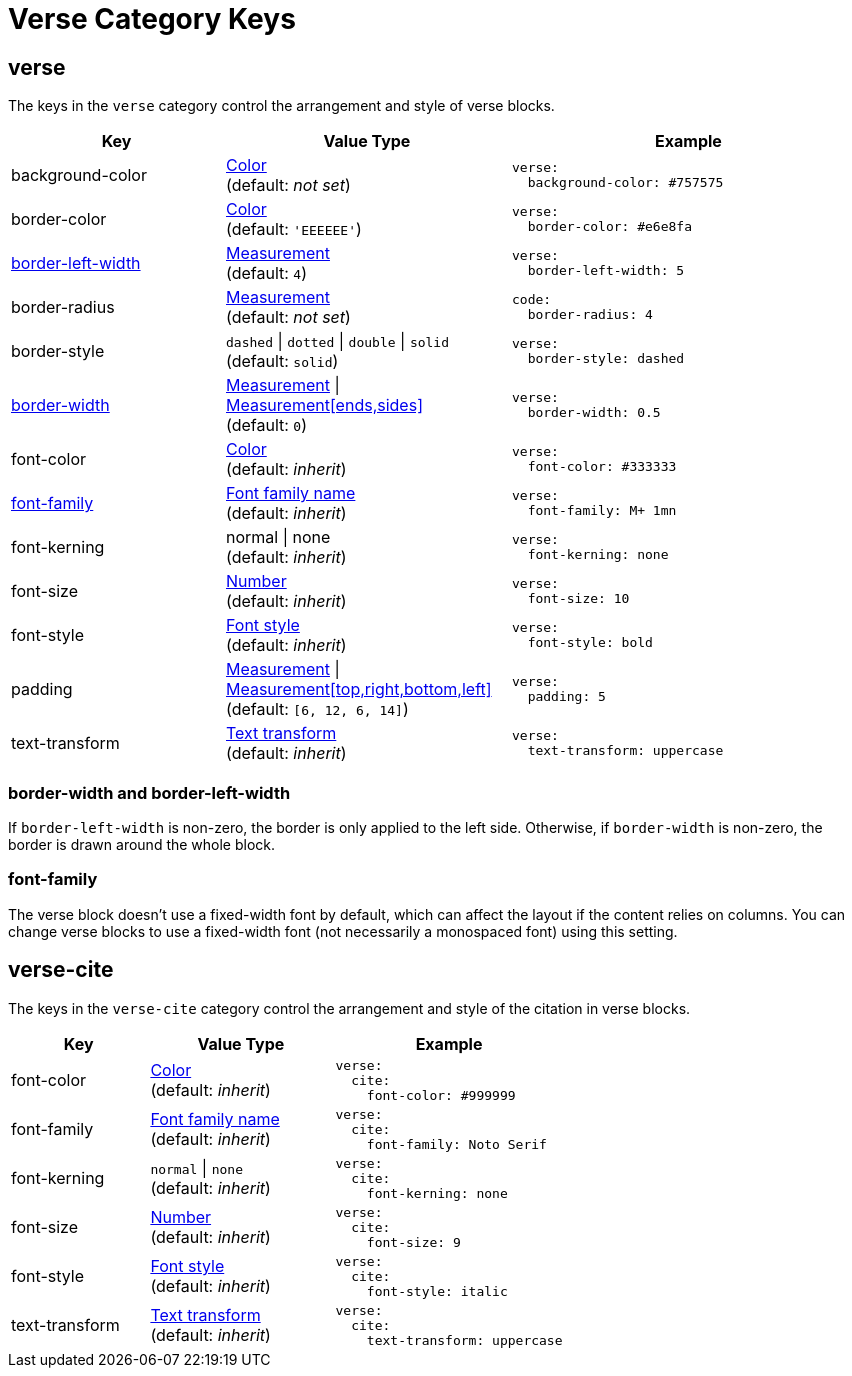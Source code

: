 = Verse Category Keys
:navtitle: Verse
:source-language: yaml

[#verse]
== verse

The keys in the `verse` category control the arrangement and style of verse blocks.

[cols="3,4,5a"]
|===
|Key |Value Type |Example

|background-color
|xref:color.adoc[Color] +
(default: _not set_)
|[source]
verse:
  background-color: #757575

|border-color
|xref:color.adoc[Color] +
(default: `'EEEEEE'`)
|[source]
verse:
  border-color: #e6e8fa

|<<border-width,border-left-width>>
|xref:measurement-units.adoc[Measurement] +
(default: `4`)
|[source]
verse:
  border-left-width: 5

|border-radius
|xref:measurement-units.adoc[Measurement] +
(default: _not set_)
|[source]
code:
  border-radius: 4

|border-style
|`dashed` {vbar} `dotted` {vbar} `double` {vbar} `solid` +
(default: `solid`)
|[source]
verse:
  border-style: dashed

|<<border-width,border-width>>
|xref:measurement-units.adoc[Measurement] {vbar} xref:measurement-units.adoc[Measurement[ends,sides\]] +
(default: `0`)
|[source]
verse:
  border-width: 0.5

|font-color
|xref:color.adoc[Color] +
(default: _inherit_)
|[source]
verse:
  font-color: #333333

|<<font-family,font-family>>
|xref:font-support.adoc[Font family name] +
(default: _inherit_)
|[source]
verse:
  font-family: M+ 1mn

|font-kerning
|normal {vbar} none +
(default: _inherit_)
|[source]
verse:
  font-kerning: none

|font-size
|xref:language.adoc#values[Number] +
(default: _inherit_)
|[source]
verse:
  font-size: 10

|font-style
|xref:text.adoc#font-style[Font style] +
(default: _inherit_)
|[source]
verse:
  font-style: bold

|padding
|xref:measurement-units.adoc[Measurement] {vbar} xref:measurement-units.adoc[Measurement[top,right,bottom,left\]] +
(default: `[6, 12, 6, 14]`)
|[source]
verse:
  padding: 5

|text-transform
|xref:text.adoc#transform[Text transform] +
(default: _inherit_)
|[source]
verse:
  text-transform: uppercase
|===

[#border-width]
=== border-width and border-left-width

If `border-left-width` is non-zero, the border is only applied to the left side.
Otherwise, if `border-width` is non-zero, the border is drawn around the whole block.

[#font-family]
=== font-family

The verse block doesn't use a fixed-width font by default, which can affect the layout if the content relies on columns.
You can change verse blocks to use a fixed-width font (not necessarily a monospaced font) using this setting.

[#cite]
== verse-cite

The keys in the `verse-cite` category control the arrangement and style of the citation in verse blocks.

[cols="3,4,5a"]
|===
|Key |Value Type |Example

|font-color
|xref:color.adoc[Color] +
(default: _inherit_)
|[source]
verse:
  cite:
    font-color: #999999

|font-family
|xref:font-support.adoc[Font family name] +
(default: _inherit_)
|[source]
verse:
  cite:
    font-family: Noto Serif

|font-kerning
|`normal` {vbar} `none` +
(default: _inherit_)
|[source]
verse:
  cite:
    font-kerning: none

|font-size
|xref:language.adoc#values[Number] +
(default: _inherit_)
|[source]
verse:
  cite:
    font-size: 9

|font-style
|xref:text.adoc#font-style[Font style] +
(default: _inherit_)
|[source]
verse:
  cite:
    font-style: italic

|text-transform
|xref:text.adoc#transform[Text transform] +
(default: _inherit_)
|[source]
verse:
  cite:
    text-transform: uppercase
|===
